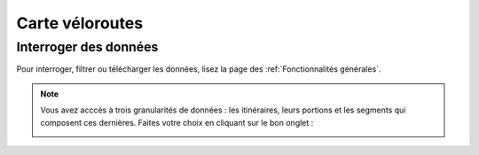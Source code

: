 Carte véloroutes
================

Interroger des données
----------------------

Pour interroger, filtrer ou télécharger les données, lisez la page des :ref:`Fonctionnalités générales`.

.. note::
    Vous avez acccès à trois granularités de données : les itinéraires, leurs portions et les segments qui composent ces dernières. Faites votre choix en cliquant sur le bon onglet :
    
    .. image:: images/onglets_requeteur_veloroutes.png
       :width: 600
